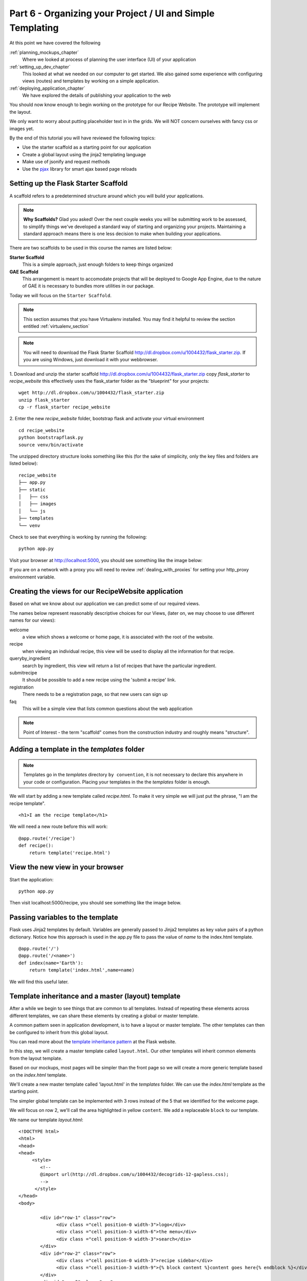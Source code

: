 .. index::
   single: convention
   single: best practice

.. _organizing_project_chapter:

Part 6  - Organizing your Project / UI and Simple Templating
===============================================================

At this point we have covered the following

:ref:`planning_mockups_chapter`
    Where we looked at process of planning the user interface (UI) of your application
:ref:`setting_up_dev_chapter`
    This looked at what we needed on our computer to get started.
    We also gained some experience with configuring views (routes) and templates by working on a simple application.
:ref:`deploying_application_chapter`
    We have explored the details of publishing your application to the web

You should now know enough to begin working on the prototype for our Recipe Website.
The prototype will implement the layout. 

We only want to worry about putting placeholder text in in the grids.
We will NOT concern ourselves with fancy css or images yet.

By the end of this tutorial you will have reviewed the following topics:

- Use the starter scaffold as a starting point for our application
- Create a global layout using the jinja2 templating language
- Make use of jsonify and request methods
- Use the `pjax`_ library for smart ajax based page reloads


Setting up the Flask Starter Scaffold 
--------------------------------------------

A scaffold refers to a predetermined structure around which you will build your applications.

.. note:: **Why Scaffolds?** Glad you asked! Over the next couple weeks you will be submitting work to be assessed, to simplify things 
    we've developed a standard way of starting and organizing your projects. Maintaining a standard approach means there is one less decision to make when building your applications. 

There are two scaffolds to be used in this course the names are listed below:

**Starter Scaffold**
    This is a simple approach, just enough folders to keep things organized

**GAE Scaffold**
    This arrangement is meant to accomodate projects that will be deployed to Google App Engine, due to the nature of GAE it is necessary to bundles more utilities in our package.

Today we will focus on the ``Starter Scaffold``.

.. note:: This section assumes that you have Virtualenv installed. You may find it helpful to 
          review the section entitled :ref:`virtualenv_section`

.. note:: You will need to download the Flask Starter Scaffold http://dl.dropbox.com/u/1004432/flask_starter.zip. If you are using Windows, just download it with your webbrowser.

1. Download and unzip the starter scaffold http://dl.dropbox.com/u/1004432/flask_starter.zip
copy `flask_starter` to `recipe_website` this effectively uses the flask_starter folder as the "blueprint" for your projects::

   wget http://dl.dropbox.com/u/1004432/flask_starter.zip
   unzip flask_starter
   cp -r flask_starter recipe_website

2. Enter the new `recipe_website` folder, bootstrap flask and activate your virtual environment
::

    cd recipe_website
    python bootstrapflask.py
    source venv/bin/activate

The unzipped directory structure looks something like this (for the sake of simplicity, only the key files and folders are listed below)::

	recipe_website
	├── app.py
	├── static
	│   ├── css
	│   ├── images
	│   └── js
	├── templates
	└── venv

Check to see that everything is working by running the following::

       python app.py

Visit your browser at http://localhost:5000, you should see something like the
image below:

.. image:: ../images/scaffoldview.png

If you are on a network with a proxy you will need to review :ref:`dealing_with_proxies` for setting your http_proxy environment variable.

Creating the views for our RecipeWebsite application
-------------------------------------------------------

Based on what we know about our application we can predict some of our required views.

The names below represent reasonably descriptive choices for our Views, (later on, we may choose to use different names for our views):


welcome
    a view which shows a welcome or home page, it is associated with the root of the website.

recipe
    when viewing an individual recipe, this view will be used to display all the information for that recipe.

queryby_ingredient
    search by ingredient, this view will return a list of recipes that have the particular ingredient.

submitrecipe
    It should be possible to add a new recipe using the 'submit a recipe' link.

registration
    There needs to be a registration page, so that new users can sign up

faq
     This will be a simple view that lists common questions about the web application

.. note:: Point of Interest - the term "scaffold" comes from the construction industry and roughly means "structure".


Adding a template in the `templates` folder
--------------------------------------------

.. note:: Templates go in the `templates` directory ``by convention``, it is not necessary to declare this anywhere in your code or configuration. Placing your templates in the the `templates` folder is enough.

We will start by adding a new template called `recipe.html`. To make it very 
simple we will just put the phrase, "I am the recipe template".

::

    <h1>I am the recipe template</h1>

We will need a new route before this will work::

	@app.route('/recipe')
	def recipe():
	    return template('recipe.html')


View the new view in your browser
----------------------------------------

Start the application::

    python app.py

Then visit localhost:5000/recipe, you should see something like the image below.

    .. image:: ../images/recipetemplate.jpg

Passing variables to the template
-----------------------------------

Flask uses Jinja2 templates by default.
Variables are generally passed to Jinja2 templates as key value pairs of a python dictionary.
Notice how this approach is used in the app.py file to pass the value of `name` to the index.html template. 
::

	@app.route('/')
	@app.route('/<name>')
	def index(name='Earth'):
	    return template('index.html',name=name)

We will find this useful later.

Template inheritance and a master (layout) template
-------------------------------------------------------

After a while we begin to see things that are common to all templates. Instead of repeating these elements
across different templates, we can share these elements by creating a global or master template.

A common pattern seen in application development, is to have a layout or master template. The other templates can then be configured to inherit from this global layout.

You can read more about the `template inheritance pattern`_ at the Flask website. 

In this step, we will create a master template called ``layout.html``. Our other templates will inherit common elements from the layout template.

Based on our mockups, most pages will be simpler than the front page so we will create a more generic template
based on the `index.html` template. 

.. image:: ../images/recipewebsite-template-innerpage.png

We'll create a new master template called 'layout.html' in the `templates` folder. We can use the `index.html` template as the starting point.

The simpler global template can be implemented with 3 rows instead of the 5 that we identified for the welcome page.

.. image:: ../images/simpletemplate.jpg

We will focus on row 2, we'll call the area highlighted in yellow ``content``. We add a replaceable ``block`` to our template.

We name our template `layout.html`::

	<!DOCTYPE html>
	<html>
	<head>
	<head>
	     <style>
		<!--
		@import url(http://dl.dropbox.com/u/1004432/decogrids-12-gapless.css);
		-->
	      </style>
	</head>
	<body>

		<div id="row-1" class="row">
		      <div class ="cell position-0 width-3">logo</div>
		      <div class ="cell position-3 width-6">the menu</div>
		      <div class ="cell position-9 width-3">search</div>
		</div>
		<div id="row-2" class="row">
		      <div class ="cell position-0 width-3">recipe sidebar</div>
		      <div class ="cell position-3 width-9">{% block content %}content goes here{% endblock %}</div>
		</div>
		<div id="row-3" class="row">
		      <div class ="cell position-0 width-3">popular ingredients</div>
		      <div class ="cell position-3 width-4">new recipes box</div>
		      <div class ="cell position-7 width-5">popular recipes box</div>
		</div>

	</body>
	</html>


We now have a ``content`` block.

Child templates - using our template
-------------------------------------
A child template inherits from the global template using a special ``extends`` tag.

Our recipe template can now be implemented like this
::

    {% extends "layout.html" %}

	    {% block content %}
	    <h1>I am the recipe template</h1>
	    {% endblock %}

.. note:: the indentation is optional but helps to make the child template more readable

It will look like this:

.. image:: ../images/recipetemplate-child.png

Notice how the ``content`` block of the child, overrides the original content block.

Adding AJAX to the template
---------------------------------
 We are now going to add some ajax functionality. For this we'll use jQuery.load() to load new page content without doing a full browser refresh. 

The pjax library takes advantage of the HTML history api, specifically the pushState and is able to load new content using ajax.

XXX we could use the github style page load

Discussion
-----------

- Did we need to declare where to look for templates and static files?

- What does the phrase "by convention" mean? What conventions have we seen today? What's the purpose of having conventions?

- In what way do conventions make source code more maintainable?

- Read the import statements in the app.py file, what's the original name of the the ``template`` method? Can all of this be rewritten as a single import statement?



.. _the new hotness: http://s3.pixane.com/pip_distribute.png
.. _flask starter scaffold: http://dl.dropbox.com/u/1004432/flask_starter.zip
.. _article about App Engine charges: http://news.ycombinator.com/item?id=3431132
.. _blog post about using flask on GAE: http://www.joemartaganna.com/web-development/how-to-build-a-web-app-using-flask-with-jinja2-in-google-app-engine/
.. _template inheritance pattern: http://flask.pocoo.org/docs/patterns/templateinheritance/
.. _pjax: https://github.com/defunkt/jquery-pjax
